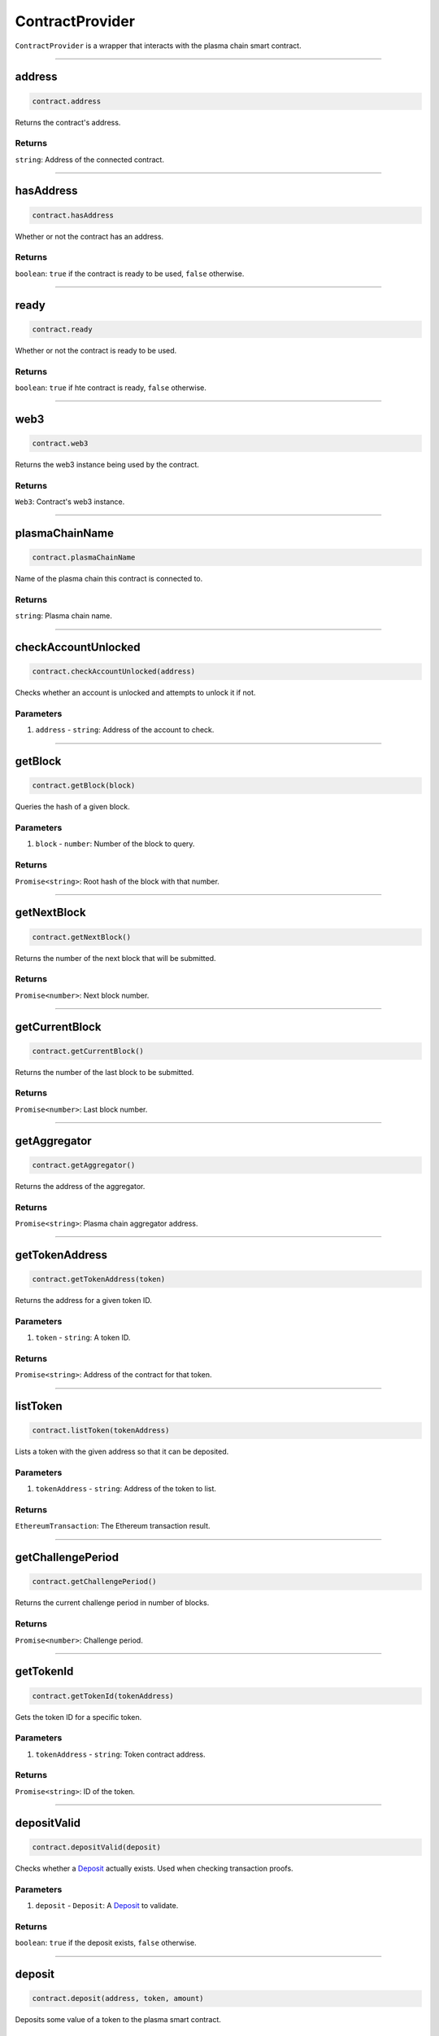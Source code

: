 ================
ContractProvider
================

``ContractProvider`` is a wrapper that interacts with the plasma chain smart contract.

------------------------------------------------------------------------------

address
=======

.. code-block:: javascript

    contract.address

Returns the contract's address.

-------
Returns
-------

``string``: Address of the connected contract.

------------------------------------------------------------------------------

hasAddress
==========

.. code-block:: javascript

    contract.hasAddress

Whether or not the contract has an address.

-------
Returns
-------

``boolean``: ``true`` if the contract is ready to be used, ``false`` otherwise.

------------------------------------------------------------------------------

ready
=====

.. code-block:: javascript

    contract.ready

Whether or not the contract is ready to be used.

-------
Returns
-------

``boolean``: ``true`` if hte contract is ready, ``false`` otherwise.

------------------------------------------------------------------------------

web3
====

.. code-block:: javascript

    contract.web3

Returns the web3 instance being used by the contract.

-------
Returns
-------

``Web3``: Contract's web3 instance.

------------------------------------------------------------------------------

plasmaChainName
===============

.. code-block:: javascript

    contract.plasmaChainName

Name of the plasma chain this contract is connected to.

-------
Returns
-------

``string``: Plasma chain name.

------------------------------------------------------------------------------

checkAccountUnlocked
====================

.. code-block:: javascript

    contract.checkAccountUnlocked(address)

Checks whether an account is unlocked and attempts to unlock it if not.

----------
Parameters
----------

1. ``address`` - ``string``: Address of the account to check.

------------------------------------------------------------------------------

getBlock
========

.. code-block:: javascript

    contract.getBlock(block)

Queries the hash of a given block.

----------
Parameters
----------

1. ``block`` - ``number``: Number of the block to query.

-------
Returns
-------

``Promise<string>``: Root hash of the block with that number.

------------------------------------------------------------------------------

getNextBlock
============

.. code-block:: javascript

    contract.getNextBlock()

Returns the number of the next block that will be submitted.

-------
Returns
-------

``Promise<number>``: Next block number.

------------------------------------------------------------------------------

getCurrentBlock
===============

.. code-block:: javascript

    contract.getCurrentBlock()

Returns the number of the last block to be submitted.

-------
Returns
-------

``Promise<number>``: Last block number.

------------------------------------------------------------------------------

getAggregator
===========

.. code-block:: javascript

    contract.getAggregator()

Returns the address of the aggregator.

-------
Returns
-------

``Promise<string>``: Plasma chain aggregator address.

------------------------------------------------------------------------------

getTokenAddress
===============

.. code-block:: javascript

    contract.getTokenAddress(token)

Returns the address for a given token ID.

----------
Parameters
----------

1. ``token`` - ``string``: A token ID.

-------
Returns
-------

``Promise<string>``: Address of the contract for that token.

------------------------------------------------------------------------------

listToken
=========

.. code-block:: javascript

    contract.listToken(tokenAddress)

Lists a token with the given address so that it can be deposited.

----------
Parameters
----------

1. ``tokenAddress`` - ``string``: Address of the token to list.

-------
Returns
-------

``EthereumTransaction``: The Ethereum transaction result.

------------------------------------------------------------------------------

getChallengePeriod
==================

.. code-block:: javascript

    contract.getChallengePeriod()

Returns the current challenge period in number of blocks.

-------
Returns
-------

``Promise<number>``: Challenge period.

------------------------------------------------------------------------------

getTokenId
==========

.. code-block:: javascript

    contract.getTokenId(tokenAddress)

Gets the token ID for a specific token.

----------
Parameters
----------

1. ``tokenAddress`` - ``string``: Token contract address.

-------
Returns
-------

``Promise<string>``: ID of the token.

------------------------------------------------------------------------------

depositValid
============

.. code-block:: javascript

    contract.depositValid(deposit)

Checks whether a Deposit_ actually exists.
Used when checking transaction proofs.

----------
Parameters
----------

1. ``deposit`` - ``Deposit``: A Deposit_ to validate.

-------
Returns
-------

``boolean``: ``true`` if the deposit exists, ``false`` otherwise.

------------------------------------------------------------------------------

deposit
=======

.. code-block:: javascript

    contract.deposit(address, token, amount)

Deposits some value of a token to the plasma smart contract.

----------
Parameters
----------

1. ``address`` - ``string``: Address to deposit with.
1. ``token`` - ``string``: Address of the token to deposit.
2. ``amount`` - ``number``: Amount to deposit.

-------
Returns
-------

``EthereumTransaction``: An Ethereum transaction receipt.

------------------------------------------------------------------------------

startExit
=========

.. code-block:: javascript

    contract.startExit(block, token, start, end, owner)

Starts an exit for a user.
Exits can only be started on *transfers*, meaning you need to specify the block in which the transfer was received.

----------
Parameters
----------

1. ``block`` - ``BigNum``: Block in which the transfer was received.
2. ``token`` - ``BigNum``: Token to be exited.
3. ``start`` - ``BigNum``: Starts of the range received in the transfer.
4. ``end`` - ``BigNum``: End of the range received in the transfer.
5. ``owner`` - ``string``: Address to withdraw from.

-------
Returns
-------

``EthereumTransaction``: Exit transaction receipt.

------------------------------------------------------------------------------

finalizeExit
============

.. code-block:: javascript

    contract.finalizeExit(exitId, exitableEnd, owner)

Finalizes an exit for a user.

----------
Parameters
----------

1. ``exitId`` - ``string``: ID of the exit to finalize.
2. ``exitableEnd`` - ``BigNum``: The "exitable end" for that exit.
3. ``owner`` - ``string``: Address that owns the exit.

-------
Returns
-------

``EthereumTransaction``: Finalization transaction receipt.

------------------------------------------------------------------------------

submitBlock
===========

.. code-block:: javascript

    contract.submitBlock(hash)

Submits a block with the given hash.
Will only work if the aggregator's account is unlocked and available to the node.

----------
Parameters
----------

1. ``hash`` - ``string``: Hash of the block to submit.

-------
Returns
-------

``EthereumTransaction``: Block submission transaction receipt.


.. _Deposit: TODO
